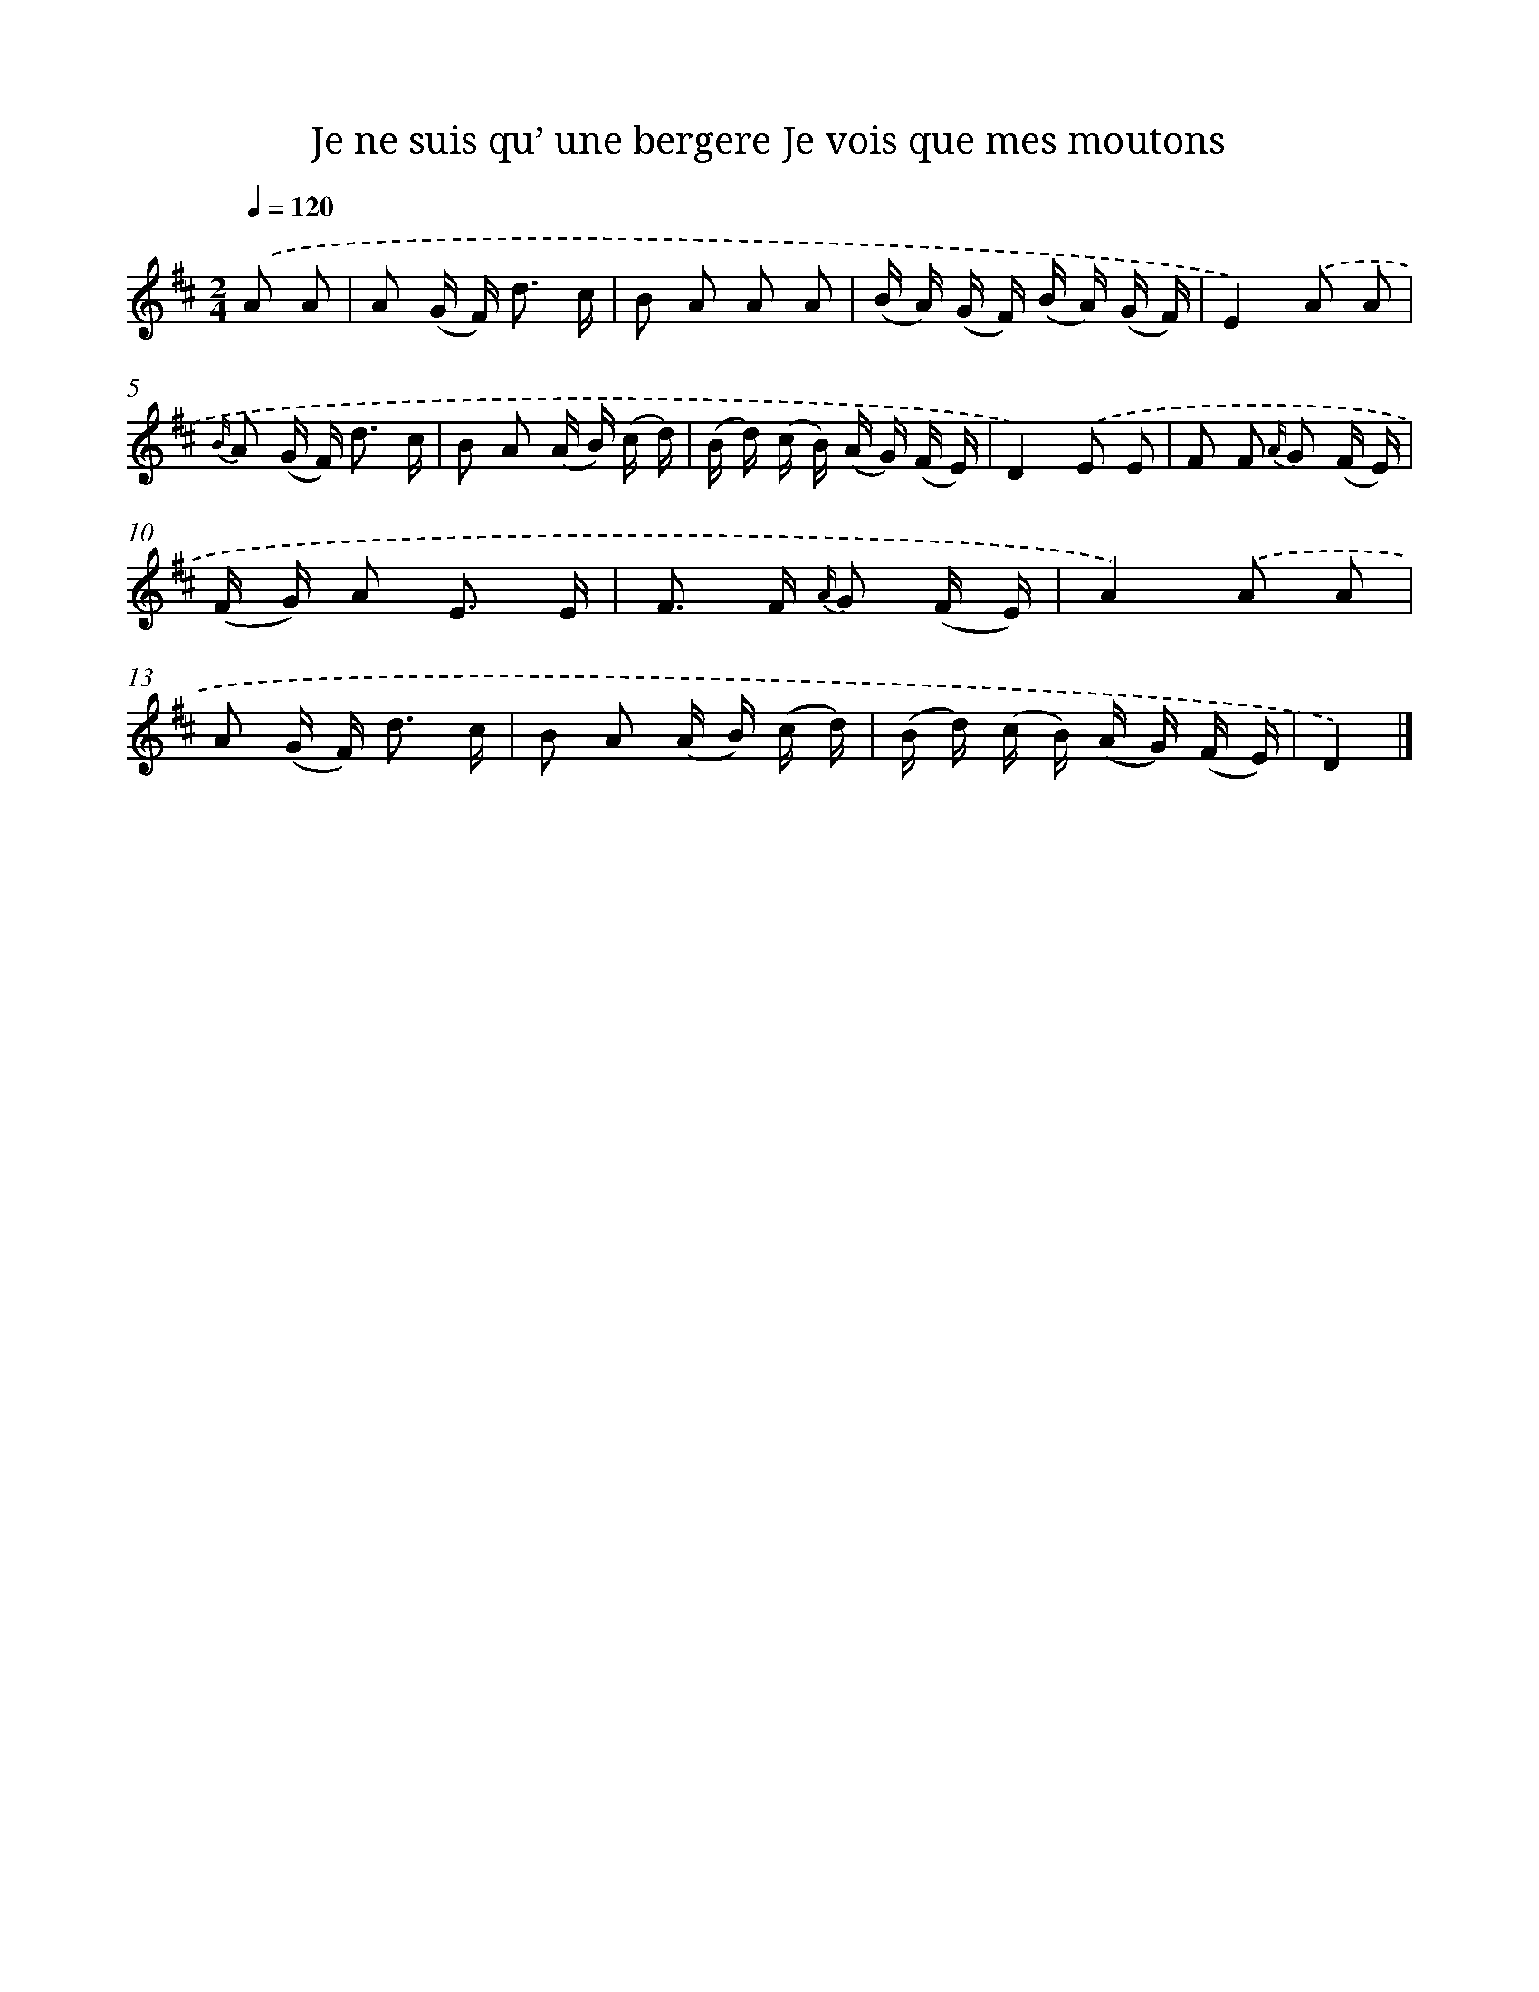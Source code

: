 X: 13224
T: Je ne suis qu’ une bergere Je vois que mes moutons
%%abc-version 2.0
%%abcx-abcm2ps-target-version 5.9.1 (29 Sep 2008)
%%abc-creator hum2abc beta
%%abcx-conversion-date 2018/11/01 14:37:32
%%humdrum-veritas 842968182
%%humdrum-veritas-data 1265172276
%%continueall 1
%%barnumbers 0
L: 1/16
M: 2/4
Q: 1/4=120
K: D clef=treble
.('A2 A2 [I:setbarnb 1]|
A2 (G F2<) d2 c |
B2 A2 A2 A2 |
(B A) (G F) (B A) (G F) |
E4).('A2 A2 |
{B/} A2 (G F2<) d2 c |
B2 A2 (A B) (c d) |
(B d) (c B) (A G) (F E) |
D4).('E2 E2 |
F2 F2 {A/} G2 (F E) |
(F G) A2 E3 E |
F2> F2 {A/} G2 (F E) |
A4).('A2 A2 |
A2 (G F2<) d2 c |
B2 A2 (A B) (c d) |
(B d) (c B) (A G) (F E) |
D4) |]
